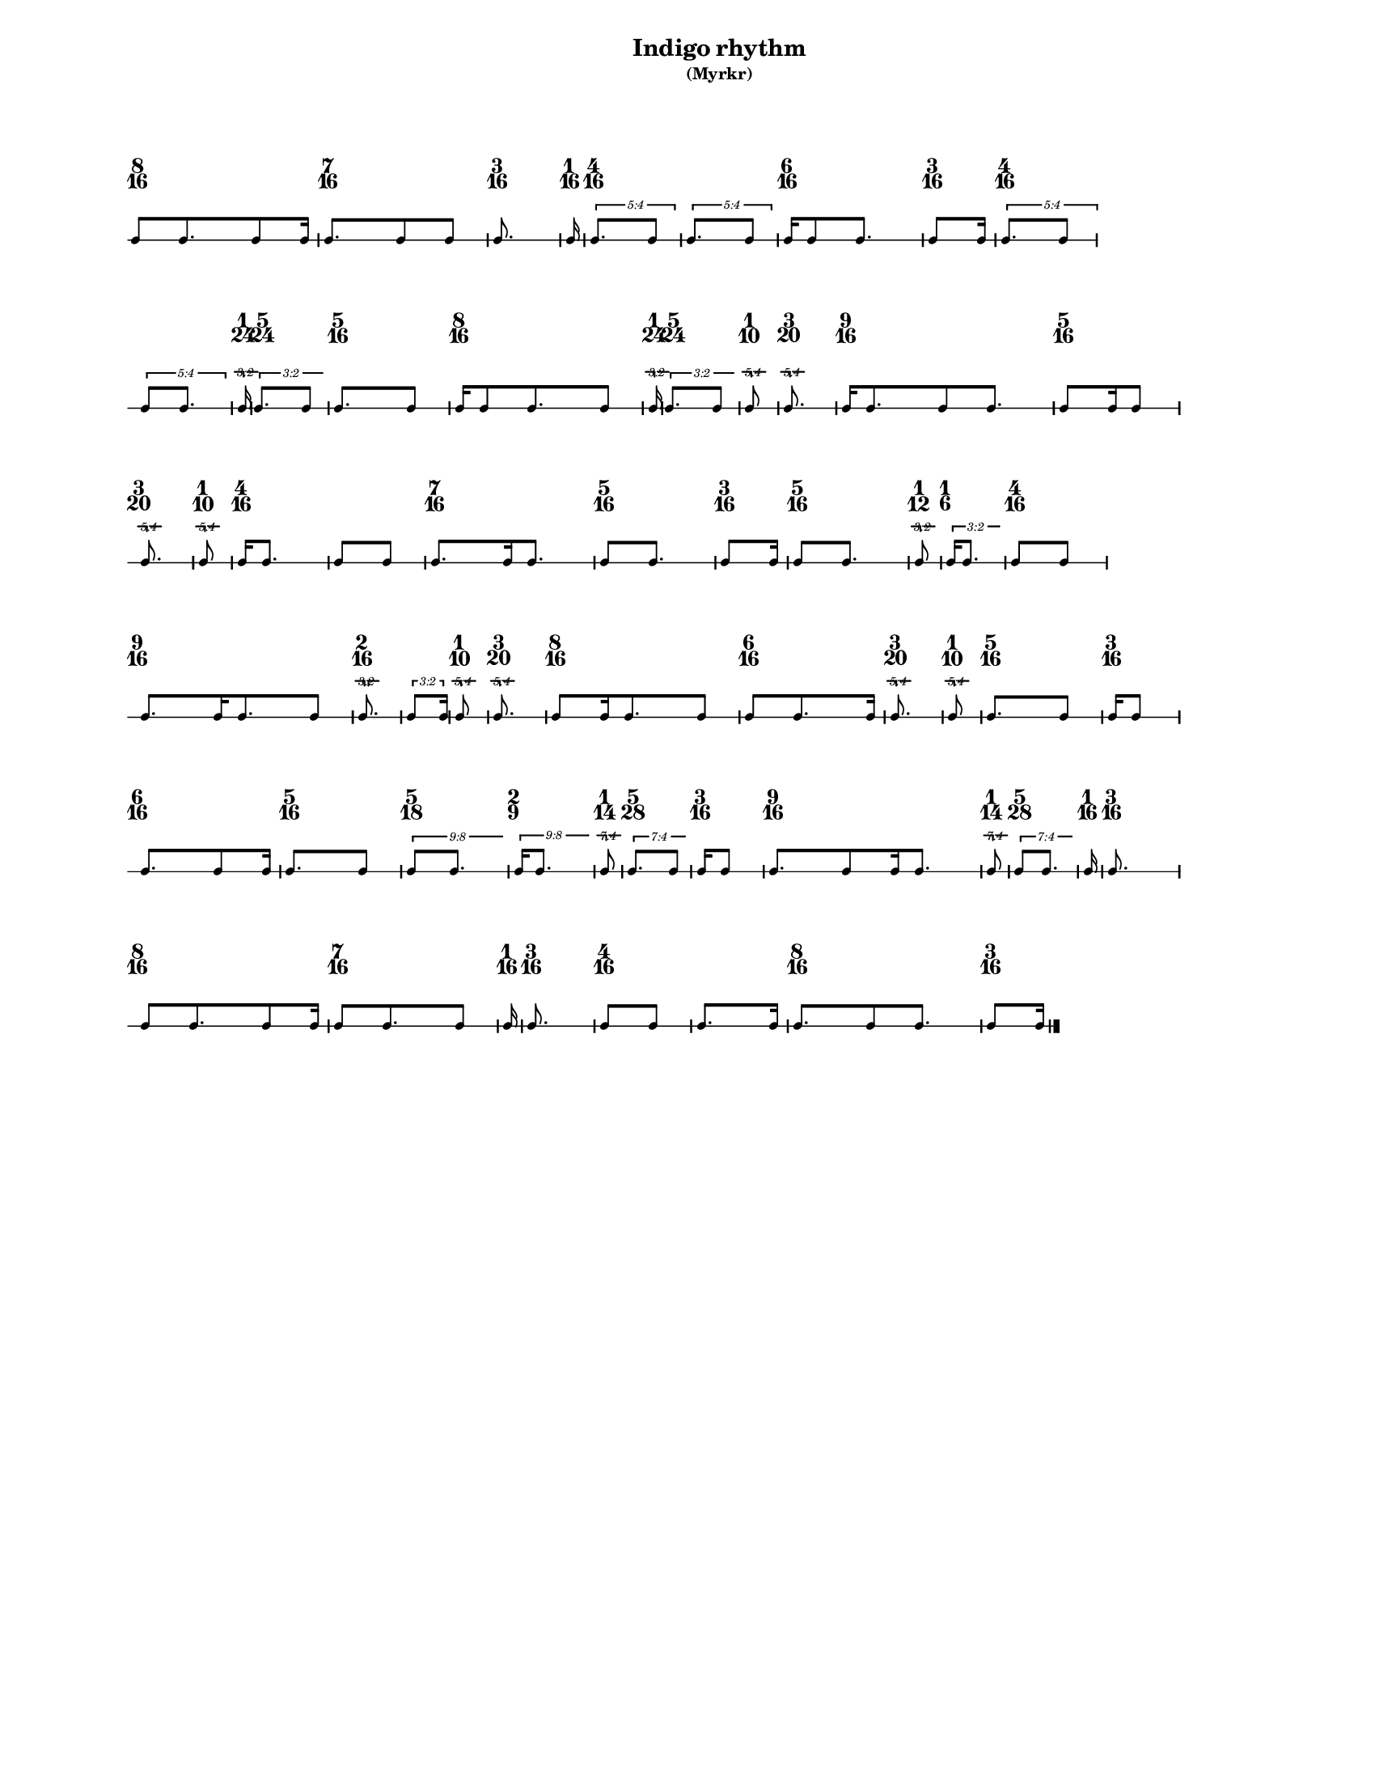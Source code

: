 % 2015-09-16 17:13

\version "2.19.27"
\language "english"

#(set-default-paper-size "letter" 'portrait)
#(set-global-staff-size 12)

\header {
    subtitle = \markup { (Myrkr) }
    tagline = ^ \markup {
        \null
        }
    title = \markup { Indigo rhythm }
}

\layout {
    \accidentalStyle forget
    indent = #0
    ragged-right = ##t
    \context {
        \name TimeSignatureContext
        \type Engraver_group
        \consists Axis_group_engraver
        \consists Time_signature_engraver
        \override TimeSignature #'X-extent = #'(0 . 0)
        \override TimeSignature #'X-offset = #ly:self-alignment-interface::x-aligned-on-self
        \override TimeSignature #'Y-extent = #'(0 . 0)
        \override TimeSignature #'break-align-symbol = ##f
        \override TimeSignature #'break-visibility = #end-of-line-invisible
        \override TimeSignature #'font-size = #1
        \override TimeSignature #'self-alignment-X = #center
        \override VerticalAxisGroup #'default-staff-staff-spacing = #'((basic-distance . 0) (minimum-distance . 10) (padding . 6) (stretchability . 0))
    }
    \context {
        \Score
        \remove Bar_number_engraver
        \accepts TimeSignatureContext
        \override Beam #'breakable = ##t
        \override SpacingSpanner #'strict-grace-spacing = ##t
        \override SpacingSpanner #'strict-note-spacing = ##t
        \override SpacingSpanner #'uniform-stretching = ##t
        \override TupletBracket #'bracket-visibility = ##t
        \override TupletBracket #'minimum-length = #3
        \override TupletBracket #'padding = #2
        \override TupletBracket #'springs-and-rods = #ly:spanner::set-spacing-rods
        \override TupletNumber #'text = #tuplet-number::calc-fraction-text
        autoBeaming = ##f
        proportionalNotationDuration = #(ly:make-moment 1 24)
        tupletFullLength = ##t
    }
    \context {
        \StaffGroup
    }
    \context {
        \Staff
        \remove Time_signature_engraver
    }
    \context {
        \RhythmicStaff
        \remove Time_signature_engraver
    }
}

\paper {
    left-margin = #20
    markup-system-spacing = #'((basic-distance . 0) (minimum-distance . 20) (padding . 0) (stretchability . 0))
    system-system-spacing = #'((basic-distance . 0) (minimum-distance . 0) (padding . 12) (stretchability . 0))
}

\score {
    \new Score <<
        \new TimeSignatureContext {
            {
                \time 8/16
                s1 * 1/2
            }
            {
                \time 7/16
                s1 * 7/16
            }
            {
                \time 3/16
                s1 * 3/16
            }
            {
                \time 1/16
                s1 * 1/16
            }
            {
                \time 4/16
                s1 * 1/4
            }
            {
                s1 * 1/4
            }
            {
                \time 6/16
                s1 * 3/8
            }
            {
                \time 3/16
                s1 * 3/16
            }
            {
                \time 4/16
                s1 * 1/4
            }
            {
                s1 * 1/4
            }
            {
                \time 1/24
                s1 * 1/24
            }
            {
                \time 5/24
                s1 * 5/24
            }
            {
                \time 5/16
                s1 * 5/16
            }
            {
                \time 8/16
                s1 * 1/2
            }
            {
                \time 1/24
                s1 * 1/24
            }
            {
                \time 5/24
                s1 * 5/24
            }
            {
                \time 1/10
                s1 * 1/10
            }
            {
                \time 3/20
                s1 * 3/20
            }
            {
                \time 9/16
                s1 * 9/16
            }
            {
                \time 5/16
                s1 * 5/16
            }
            {
                \time 3/20
                s1 * 3/20
            }
            {
                \time 1/10
                s1 * 1/10
            }
            {
                \time 4/16
                s1 * 1/4
            }
            {
                s1 * 1/4
            }
            {
                \time 7/16
                s1 * 7/16
            }
            {
                \time 5/16
                s1 * 5/16
            }
            {
                \time 3/16
                s1 * 3/16
            }
            {
                \time 5/16
                s1 * 5/16
            }
            {
                \time 1/12
                s1 * 1/12
            }
            {
                \time 1/6
                s1 * 1/6
            }
            {
                \time 4/16
                s1 * 1/4
            }
            {
                \time 9/16
                s1 * 9/16
            }
            {
                \time 2/16
                s1 * 1/8
            }
            {
                s1 * 1/8
            }
            {
                \time 1/10
                s1 * 1/10
            }
            {
                \time 3/20
                s1 * 3/20
            }
            {
                \time 8/16
                s1 * 1/2
            }
            {
                \time 6/16
                s1 * 3/8
            }
            {
                \time 3/20
                s1 * 3/20
            }
            {
                \time 1/10
                s1 * 1/10
            }
            {
                \time 5/16
                s1 * 5/16
            }
            {
                \time 3/16
                s1 * 3/16
            }
            {
                \time 6/16
                s1 * 3/8
            }
            {
                \time 5/16
                s1 * 5/16
            }
            {
                \time 5/18
                s1 * 5/18
            }
            {
                \time 2/9
                s1 * 2/9
            }
            {
                \time 1/14
                s1 * 1/14
            }
            {
                \time 5/28
                s1 * 5/28
            }
            {
                \time 3/16
                s1 * 3/16
            }
            {
                \time 9/16
                s1 * 9/16
            }
            {
                \time 1/14
                s1 * 1/14
            }
            {
                \time 5/28
                s1 * 5/28
            }
            {
                \time 1/16
                s1 * 1/16
            }
            {
                \time 3/16
                s1 * 3/16
            }
            {
                \time 8/16
                s1 * 1/2
            }
            {
                \time 7/16
                s1 * 7/16
            }
            {
                \time 1/16
                s1 * 1/16
            }
            {
                \time 3/16
                s1 * 3/16
            }
            {
                \time 4/16
                s1 * 1/4
            }
            {
                s1 * 1/4
            }
            {
                \time 8/16
                s1 * 1/2
            }
            {
                \time 3/16
                s1 * 3/16
            }
        }
        \new RhythmicStaff {
            {
                \time 8/16
                {
                    c'8 [
                    c'8.
                    c'8
                    c'16 ]
                }
            }
            {
                \time 7/16
                {
                    c'8. [
                    c'8
                    c'8 ]
                }
            }
            {
                \time 3/16
                \set tupletFullLength = ##f
                {
                    c'8.
                }
                \set tupletFullLength = ##t
            }
            {
                \time 1/16
                \set tupletFullLength = ##f
                {
                    c'16
                }
                \set tupletFullLength = ##t
            }
            {
                \time 4/16
                \times 4/5 {
                    c'8. [
                    c'8 ]
                }
            }
            {
                \times 4/5 {
                    c'8. [
                    c'8 ]
                }
            }
            {
                \time 6/16
                {
                    c'16 [
                    c'8
                    c'8. ]
                }
            }
            {
                \time 3/16
                {
                    c'8 [
                    c'16 ]
                }
            }
            {
                \time 4/16
                \times 4/5 {
                    c'8. [
                    c'8 ]
                }
            }
            {
                \times 4/5 {
                    c'8 [
                    c'8. ]
                }
            }
            {
                \time 1/24
                \set tupletFullLength = ##f
                \tweak #'edge-height #'(0.7 . 0)
                \times 2/3 {
                    c'16
                }
                \set tupletFullLength = ##t
            }
            {
                \time 5/24
                \tweak #'edge-height #'(0.7 . 0)
                \times 2/3 {
                    c'8. [
                    c'8 ]
                }
            }
            {
                \time 5/16
                {
                    c'8. [
                    c'8 ]
                }
            }
            {
                \time 8/16
                {
                    c'16 [
                    c'8
                    c'8.
                    c'8 ]
                }
            }
            {
                \time 1/24
                \set tupletFullLength = ##f
                \tweak #'edge-height #'(0.7 . 0)
                \times 2/3 {
                    c'16
                }
                \set tupletFullLength = ##t
            }
            {
                \time 5/24
                \tweak #'edge-height #'(0.7 . 0)
                \times 2/3 {
                    c'8. [
                    c'8 ]
                }
            }
            {
                \time 1/10
                \set tupletFullLength = ##f
                \tweak #'edge-height #'(0.7 . 0)
                \times 4/5 {
                    c'8
                }
                \set tupletFullLength = ##t
            }
            {
                \time 3/20
                \set tupletFullLength = ##f
                \tweak #'edge-height #'(0.7 . 0)
                \times 4/5 {
                    c'8.
                }
                \set tupletFullLength = ##t
            }
            {
                \time 9/16
                {
                    c'16 [
                    c'8.
                    c'8
                    c'8. ]
                }
            }
            {
                \time 5/16
                {
                    c'8 [
                    c'16
                    c'8 ]
                }
            }
            {
                \time 3/20
                \set tupletFullLength = ##f
                \tweak #'edge-height #'(0.7 . 0)
                \times 4/5 {
                    c'8.
                }
                \set tupletFullLength = ##t
            }
            {
                \time 1/10
                \set tupletFullLength = ##f
                \tweak #'edge-height #'(0.7 . 0)
                \times 4/5 {
                    c'8
                }
                \set tupletFullLength = ##t
            }
            {
                \time 4/16
                {
                    c'16 [
                    c'8. ]
                }
            }
            {
                {
                    c'8 [
                    c'8 ]
                }
            }
            {
                \time 7/16
                {
                    c'8. [
                    c'16
                    c'8. ]
                }
            }
            {
                \time 5/16
                {
                    c'8 [
                    c'8. ]
                }
            }
            {
                \time 3/16
                {
                    c'8 [
                    c'16 ]
                }
            }
            {
                \time 5/16
                {
                    c'8 [
                    c'8. ]
                }
            }
            {
                \time 1/12
                \set tupletFullLength = ##f
                \tweak #'edge-height #'(0.7 . 0)
                \times 2/3 {
                    c'8
                }
                \set tupletFullLength = ##t
            }
            {
                \time 1/6
                \tweak #'edge-height #'(0.7 . 0)
                \times 2/3 {
                    c'16 [
                    c'8. ]
                }
            }
            {
                \time 4/16
                {
                    c'8 [
                    c'8 ]
                }
            }
            {
                \time 9/16
                {
                    c'8. [
                    c'16
                    c'8.
                    c'8 ]
                }
            }
            {
                \time 2/16
                \set tupletFullLength = ##f
                \times 2/3 {
                    c'8.
                }
                \set tupletFullLength = ##t
            }
            {
                \times 2/3 {
                    c'8 [
                    c'16 ]
                }
            }
            {
                \time 1/10
                \set tupletFullLength = ##f
                \tweak #'edge-height #'(0.7 . 0)
                \times 4/5 {
                    c'8
                }
                \set tupletFullLength = ##t
            }
            {
                \time 3/20
                \set tupletFullLength = ##f
                \tweak #'edge-height #'(0.7 . 0)
                \times 4/5 {
                    c'8.
                }
                \set tupletFullLength = ##t
            }
            {
                \time 8/16
                {
                    c'8 [
                    c'16
                    c'8.
                    c'8 ]
                }
            }
            {
                \time 6/16
                {
                    c'8 [
                    c'8.
                    c'16 ]
                }
            }
            {
                \time 3/20
                \set tupletFullLength = ##f
                \tweak #'edge-height #'(0.7 . 0)
                \times 4/5 {
                    c'8.
                }
                \set tupletFullLength = ##t
            }
            {
                \time 1/10
                \set tupletFullLength = ##f
                \tweak #'edge-height #'(0.7 . 0)
                \times 4/5 {
                    c'8
                }
                \set tupletFullLength = ##t
            }
            {
                \time 5/16
                {
                    c'8. [
                    c'8 ]
                }
            }
            {
                \time 3/16
                {
                    c'16 [
                    c'8 ]
                }
            }
            {
                \time 6/16
                {
                    c'8. [
                    c'8
                    c'16 ]
                }
            }
            {
                \time 5/16
                {
                    c'8. [
                    c'8 ]
                }
            }
            {
                \time 5/18
                \tweak #'edge-height #'(0.7 . 0)
                \times 8/9 {
                    c'8 [
                    c'8. ]
                }
            }
            {
                \time 2/9
                \tweak #'edge-height #'(0.7 . 0)
                \times 8/9 {
                    c'16 [
                    c'8. ]
                }
            }
            {
                \time 1/14
                \set tupletFullLength = ##f
                \tweak #'edge-height #'(0.7 . 0)
                \times 4/7 {
                    c'8
                }
                \set tupletFullLength = ##t
            }
            {
                \time 5/28
                \tweak #'edge-height #'(0.7 . 0)
                \times 4/7 {
                    c'8. [
                    c'8 ]
                }
            }
            {
                \time 3/16
                {
                    c'16 [
                    c'8 ]
                }
            }
            {
                \time 9/16
                {
                    c'8. [
                    c'8
                    c'16
                    c'8. ]
                }
            }
            {
                \time 1/14
                \set tupletFullLength = ##f
                \tweak #'edge-height #'(0.7 . 0)
                \times 4/7 {
                    c'8
                }
                \set tupletFullLength = ##t
            }
            {
                \time 5/28
                \tweak #'edge-height #'(0.7 . 0)
                \times 4/7 {
                    c'8 [
                    c'8. ]
                }
            }
            {
                \time 1/16
                \set tupletFullLength = ##f
                {
                    c'16
                }
                \set tupletFullLength = ##t
            }
            {
                \time 3/16
                \set tupletFullLength = ##f
                {
                    c'8.
                }
                \set tupletFullLength = ##t
            }
            {
                \time 8/16
                {
                    c'8 [
                    c'8.
                    c'8
                    c'16 ]
                }
            }
            {
                \time 7/16
                {
                    c'8 [
                    c'8.
                    c'8 ]
                }
            }
            {
                \time 1/16
                \set tupletFullLength = ##f
                {
                    c'16
                }
                \set tupletFullLength = ##t
            }
            {
                \time 3/16
                \set tupletFullLength = ##f
                {
                    c'8.
                }
                \set tupletFullLength = ##t
            }
            {
                \time 4/16
                {
                    c'8 [
                    c'8 ]
                }
            }
            {
                {
                    c'8. [
                    c'16 ]
                }
            }
            {
                \time 8/16
                {
                    c'8. [
                    c'8
                    c'8. ]
                }
            }
            {
                \time 3/16
                {
                    c'8 [
                    c'16 ]
                    \bar "|."
                }
            }
        }
    >>
}